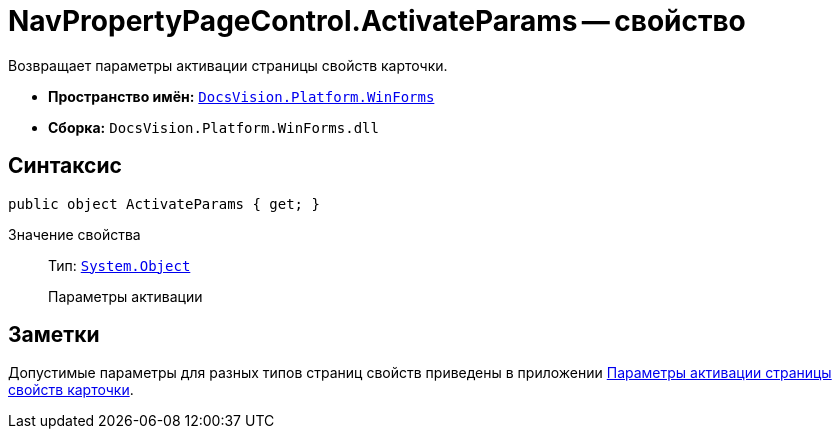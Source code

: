 = NavPropertyPageControl.ActivateParams -- свойство

Возвращает параметры активации страницы свойств карточки.

* *Пространство имён:* `xref:api/DocsVision/Platform/WinForms/WinForms_NS.adoc[DocsVision.Platform.WinForms]`
* *Сборка:* `DocsVision.Platform.WinForms.dll`

== Синтаксис

[source,csharp]
----
public object ActivateParams { get; }
----

Значение свойства::
Тип: `http://msdn.microsoft.com/ru-ru/library/system.object.aspx[System.Object]`
+
Параметры активации

== Заметки

Допустимые параметры для разных типов страниц свойств приведены в приложении xref:appendix/properties-page-activation-parameters.adoc[Параметры активации страницы свойств карточки].
